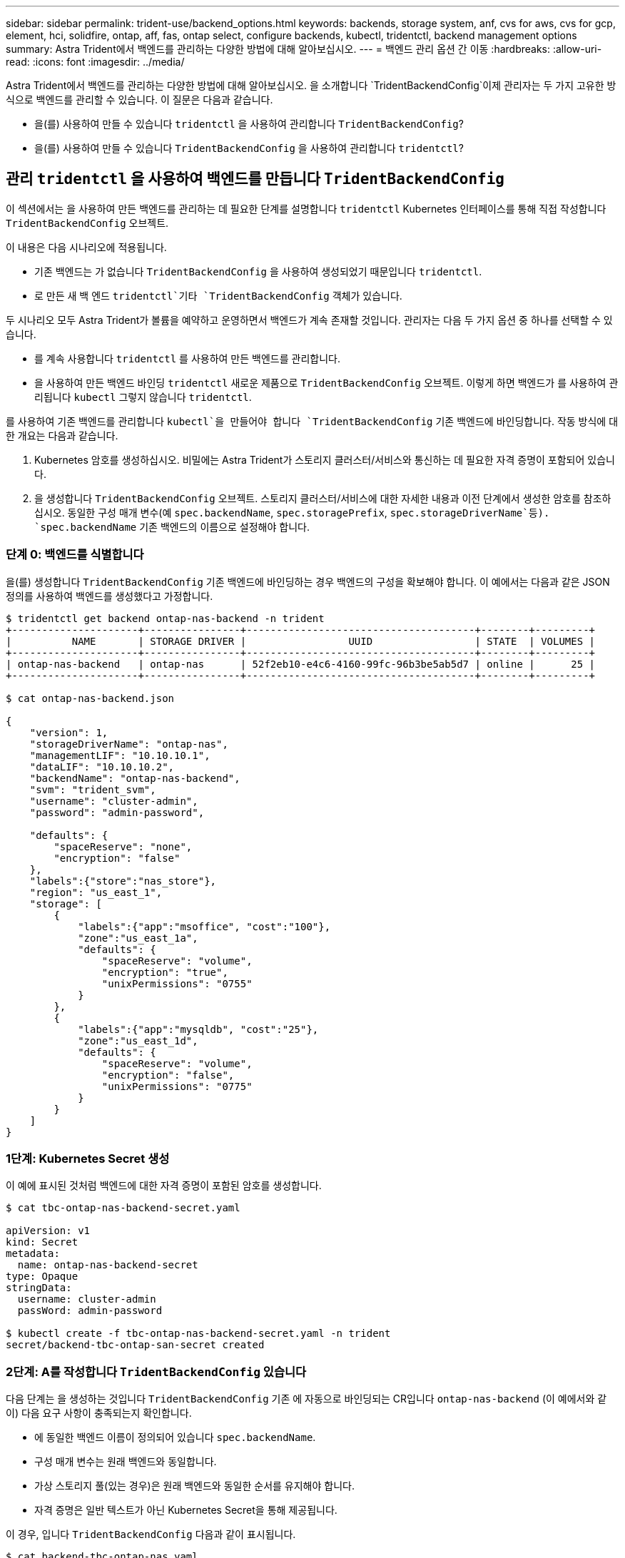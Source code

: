 ---
sidebar: sidebar 
permalink: trident-use/backend_options.html 
keywords: backends, storage system, anf, cvs for aws, cvs for gcp, element, hci, solidfire, ontap, aff, fas, ontap select, configure backends, kubectl, tridentctl, backend management options 
summary: Astra Trident에서 백엔드를 관리하는 다양한 방법에 대해 알아보십시오. 
---
= 백엔드 관리 옵션 간 이동
:hardbreaks:
:allow-uri-read: 
:icons: font
:imagesdir: ../media/


Astra Trident에서 백엔드를 관리하는 다양한 방법에 대해 알아보십시오. 을 소개합니다 `TridentBackendConfig`이제 관리자는 두 가지 고유한 방식으로 백엔드를 관리할 수 있습니다. 이 질문은 다음과 같습니다.

* 을(를) 사용하여 만들 수 있습니다 `tridentctl` 을 사용하여 관리합니다 `TridentBackendConfig`?
* 을(를) 사용하여 만들 수 있습니다 `TridentBackendConfig` 을 사용하여 관리합니다 `tridentctl`?




== 관리 `tridentctl` 을 사용하여 백엔드를 만듭니다 `TridentBackendConfig`

이 섹션에서는 을 사용하여 만든 백엔드를 관리하는 데 필요한 단계를 설명합니다 `tridentctl` Kubernetes 인터페이스를 통해 직접 작성합니다 `TridentBackendConfig` 오브젝트.

이 내용은 다음 시나리오에 적용됩니다.

* 기존 백엔드는 가 없습니다 `TridentBackendConfig` 을 사용하여 생성되었기 때문입니다 `tridentctl`.
* 로 만든 새 백 엔드 `tridentctl`기타 `TridentBackendConfig` 객체가 있습니다.


두 시나리오 모두 Astra Trident가 볼륨을 예약하고 운영하면서 백엔드가 계속 존재할 것입니다. 관리자는 다음 두 가지 옵션 중 하나를 선택할 수 있습니다.

* 를 계속 사용합니다 `tridentctl` 를 사용하여 만든 백엔드를 관리합니다.
* 을 사용하여 만든 백엔드 바인딩 `tridentctl` 새로운 제품으로 `TridentBackendConfig` 오브젝트. 이렇게 하면 백엔드가 를 사용하여 관리됩니다 `kubectl` 그렇지 않습니다 `tridentctl`.


를 사용하여 기존 백엔드를 관리합니다 `kubectl`을 만들어야 합니다 `TridentBackendConfig` 기존 백엔드에 바인딩합니다. 작동 방식에 대한 개요는 다음과 같습니다.

. Kubernetes 암호를 생성하십시오. 비밀에는 Astra Trident가 스토리지 클러스터/서비스와 통신하는 데 필요한 자격 증명이 포함되어 있습니다.
. 을 생성합니다 `TridentBackendConfig` 오브젝트. 스토리지 클러스터/서비스에 대한 자세한 내용과 이전 단계에서 생성한 암호를 참조하십시오. 동일한 구성 매개 변수(예 `spec.backendName`, `spec.storagePrefix`, `spec.storageDriverName`등). `spec.backendName` 기존 백엔드의 이름으로 설정해야 합니다.




=== 단계 0: 백엔드를 식별합니다

을(를) 생성합니다 `TridentBackendConfig` 기존 백엔드에 바인딩하는 경우 백엔드의 구성을 확보해야 합니다. 이 예에서는 다음과 같은 JSON 정의를 사용하여 백엔드를 생성했다고 가정합니다.

[listing]
----
$ tridentctl get backend ontap-nas-backend -n trident
+---------------------+----------------+--------------------------------------+--------+---------+
|          NAME       | STORAGE DRIVER |                 UUID                 | STATE  | VOLUMES |
+---------------------+----------------+--------------------------------------+--------+---------+
| ontap-nas-backend   | ontap-nas      | 52f2eb10-e4c6-4160-99fc-96b3be5ab5d7 | online |      25 |
+---------------------+----------------+--------------------------------------+--------+---------+

$ cat ontap-nas-backend.json

{
    "version": 1,
    "storageDriverName": "ontap-nas",
    "managementLIF": "10.10.10.1",
    "dataLIF": "10.10.10.2",
    "backendName": "ontap-nas-backend",
    "svm": "trident_svm",
    "username": "cluster-admin",
    "password": "admin-password",

    "defaults": {
        "spaceReserve": "none",
        "encryption": "false"
    },
    "labels":{"store":"nas_store"},
    "region": "us_east_1",
    "storage": [
        {
            "labels":{"app":"msoffice", "cost":"100"},
            "zone":"us_east_1a",
            "defaults": {
                "spaceReserve": "volume",
                "encryption": "true",
                "unixPermissions": "0755"
            }
        },
        {
            "labels":{"app":"mysqldb", "cost":"25"},
            "zone":"us_east_1d",
            "defaults": {
                "spaceReserve": "volume",
                "encryption": "false",
                "unixPermissions": "0775"
            }
        }
    ]
}
----


=== 1단계: Kubernetes Secret 생성

이 예에 표시된 것처럼 백엔드에 대한 자격 증명이 포함된 암호를 생성합니다.

[listing]
----
$ cat tbc-ontap-nas-backend-secret.yaml

apiVersion: v1
kind: Secret
metadata:
  name: ontap-nas-backend-secret
type: Opaque
stringData:
  username: cluster-admin
  passWord: admin-password

$ kubectl create -f tbc-ontap-nas-backend-secret.yaml -n trident
secret/backend-tbc-ontap-san-secret created
----


=== 2단계: A를 작성합니다 `TridentBackendConfig` 있습니다

다음 단계는 을 생성하는 것입니다 `TridentBackendConfig` 기존 에 자동으로 바인딩되는 CR입니다 `ontap-nas-backend` (이 예에서와 같이) 다음 요구 사항이 충족되는지 확인합니다.

* 에 동일한 백엔드 이름이 정의되어 있습니다 `spec.backendName`.
* 구성 매개 변수는 원래 백엔드와 동일합니다.
* 가상 스토리지 풀(있는 경우)은 원래 백엔드와 동일한 순서를 유지해야 합니다.
* 자격 증명은 일반 텍스트가 아닌 Kubernetes Secret을 통해 제공됩니다.


이 경우, 입니다 `TridentBackendConfig` 다음과 같이 표시됩니다.

[listing]
----
$ cat backend-tbc-ontap-nas.yaml
apiVersion: trident.netapp.io/v1
kind: TridentBackendConfig
metadata:
  name: tbc-ontap-nas-backend
spec:
  version: 1
  storageDriverName: ontap-nas
  managementLIF: 10.10.10.1
  dataLIF: 10.10.10.2
  backendName: ontap-nas-backend
  svm: trident_svm
  credentials:
    name: mysecret
  defaults:
    spaceReserve: none
    encryption: 'false'
  labels:
    store: nas_store
  region: us_east_1
  storage:
  - labels:
      app: msoffice
      cost: '100'
    zone: us_east_1a
    defaults:
      spaceReserve: volume
      encryption: 'true'
      unixPermissions: '0755'
  - labels:
      app: mysqldb
      cost: '25'
    zone: us_east_1d
    defaults:
      spaceReserve: volume
      encryption: 'false'
      unixPermissions: '0775'

$ kubectl create -f backend-tbc-ontap-nas.yaml -n trident
tridentbackendconfig.trident.netapp.io/tbc-ontap-nas-backend created
----


=== 3단계: 의 상태를 확인합니다 `TridentBackendConfig` 있습니다

를 누릅니다 `TridentBackendConfig` 이(가) 생성되었으며 해당 단계는 이어야 합니다 `Bound`. 또한 기존 백엔드의 백엔드 이름과 UUID도 동일하게 반영되어야 합니다.

[listing]
----
$ kubectl -n trident get tbc tbc-ontap-nas-backend -n trident
NAME                   BACKEND NAME          BACKEND UUID                           PHASE   STATUS
tbc-ontap-nas-backend  ontap-nas-backend     52f2eb10-e4c6-4160-99fc-96b3be5ab5d7   Bound   Success

#confirm that no new backends were created (i.e., TridentBackendConfig did not end up creating a new backend)
$ tridentctl get backend -n trident
+---------------------+----------------+--------------------------------------+--------+---------+
|          NAME       | STORAGE DRIVER |                 UUID                 | STATE  | VOLUMES |
+---------------------+----------------+--------------------------------------+--------+---------+
| ontap-nas-backend   | ontap-nas      | 52f2eb10-e4c6-4160-99fc-96b3be5ab5d7 | online |      25 |
+---------------------+----------------+--------------------------------------+--------+---------+
----
이제 백엔드는 를 사용하여 완전히 관리됩니다 `tbc-ontap-nas-backend` `TridentBackendConfig` 오브젝트.



== 관리 `TridentBackendConfig` 을 사용하여 백엔드를 만듭니다 `tridentctl`

 `tridentctl` 을 사용하여 만든 백엔드를 나열하는 데 사용할 수 있습니다 `TridentBackendConfig`. 또한 관리자는 에서 이러한 백엔드를 완전히 관리하도록 선택할 수도 있습니다 `tridentctl` 삭제합니다 `TridentBackendConfig` 그리고 확실합니다 `spec.deletionPolicy` 가 로 설정되어 있습니다 `retain`.



=== 단계 0: 백엔드를 식별합니다

예를 들어, 다음 백엔드가 를 사용하여 생성되었다고 가정해 보겠습니다 `TridentBackendConfig`:

[listing]
----
$ kubectl get tbc backend-tbc-ontap-san -n trident -o wide
NAME                    BACKEND NAME        BACKEND UUID                           PHASE   STATUS    STORAGE DRIVER   DELETION POLICY
backend-tbc-ontap-san   ontap-san-backend   81abcb27-ea63-49bb-b606-0a5315ac5f82   Bound   Success   ontap-san        delete

$ tridentctl get backend ontap-san-backend -n trident
+-------------------+----------------+--------------------------------------+--------+---------+
|       NAME        | STORAGE DRIVER |                 UUID                 | STATE  | VOLUMES |
+-------------------+----------------+--------------------------------------+--------+---------+
| ontap-san-backend | ontap-san      | 81abcb27-ea63-49bb-b606-0a5315ac5f82 | online |      33 |
+-------------------+----------------+--------------------------------------+--------+---------+
----
출력에서 해당 결과가 표시됩니다 `TridentBackendConfig` 성공적으로 생성되었으며 백엔드에 바인딩되었습니다[백엔드의 UUID 확인].



=== 1단계: 확인 `deletionPolicy` 가 로 설정되어 있습니다 `retain`

의 가치를 살펴보겠습니다 `deletionPolicy`. 이 설정은 로 설정해야 합니다 `retain`. 이렇게 하면 가 다음과 같은 경우에 사용할 수 있습니다 `TridentBackendConfig` CR이 삭제되어도 백엔드 정의가 계속 존재하고 로 관리할 수 있습니다 `tridentctl`.

[listing]
----
$ kubectl get tbc backend-tbc-ontap-san -n trident -o wide
NAME                    BACKEND NAME        BACKEND UUID                           PHASE   STATUS    STORAGE DRIVER   DELETION POLICY
backend-tbc-ontap-san   ontap-san-backend   81abcb27-ea63-49bb-b606-0a5315ac5f82   Bound   Success   ontap-san        delete

# Patch value of deletionPolicy to retain
$ kubectl patch tbc backend-tbc-ontap-san --type=merge -p '{"spec":{"deletionPolicy":"retain"}}' -n trident
tridentbackendconfig.trident.netapp.io/backend-tbc-ontap-san patched

#Confirm the value of deletionPolicy
$ kubectl get tbc backend-tbc-ontap-san -n trident -o wide
NAME                    BACKEND NAME        BACKEND UUID                           PHASE   STATUS    STORAGE DRIVER   DELETION POLICY
backend-tbc-ontap-san   ontap-san-backend   81abcb27-ea63-49bb-b606-0a5315ac5f82   Bound   Success   ontap-san        retain
----

NOTE: 다음 단계를 진행하지 마십시오 `deletionPolicy` 가 로 설정되어 있습니다 `retain`.



=== 2단계: 를 삭제합니다 `TridentBackendConfig` 있습니다

마지막 단계는 를 삭제하는 것입니다 `TridentBackendConfig` 있습니다. 를 확인한 후 `deletionPolicy` 가 로 설정되어 있습니다 `retain`삭제 작업을 계속 수행할 수 있습니다.

[listing]
----
$ kubectl delete tbc backend-tbc-ontap-san -n trident
tridentbackendconfig.trident.netapp.io "backend-tbc-ontap-san" deleted

$ tridentctl get backend ontap-san-backend -n trident
+-------------------+----------------+--------------------------------------+--------+---------+
|       NAME        | STORAGE DRIVER |                 UUID                 | STATE  | VOLUMES |
+-------------------+----------------+--------------------------------------+--------+---------+
| ontap-san-backend | ontap-san      | 81abcb27-ea63-49bb-b606-0a5315ac5f82 | online |      33 |
+-------------------+----------------+--------------------------------------+--------+---------+
----
를 삭제할 때 `TridentBackendConfig` Object, Astra Trident는 실제로 백엔드 자체를 삭제하지 않고 간단히 제거합니다.
